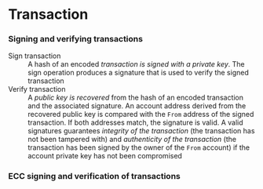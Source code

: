 * Transaction

*** Signing and verifying transactions

- Sign transaction :: A hash of an encoded /transaction is signed with a private
  key/. The sign operation produces a signature that is used to verify the
  signed transaction
- Verify transaction :: A /public key is recovered/ from the hash of an encoded
  transaction and the associated signature. An account address derived from the
  recovered public key is compared with the =From= address of the signed
  transaction. If both addresses match, the signature is valid. A valid
  signatures guarantees /integrity of the transaction/ (the transaction has not
  been tampered with) and /authenticity of the transaction/ (the transaction has
  been signed by the owner of the =From= account) if the account private key has
  not been compromised

*** ECC signing and verification of transactions

